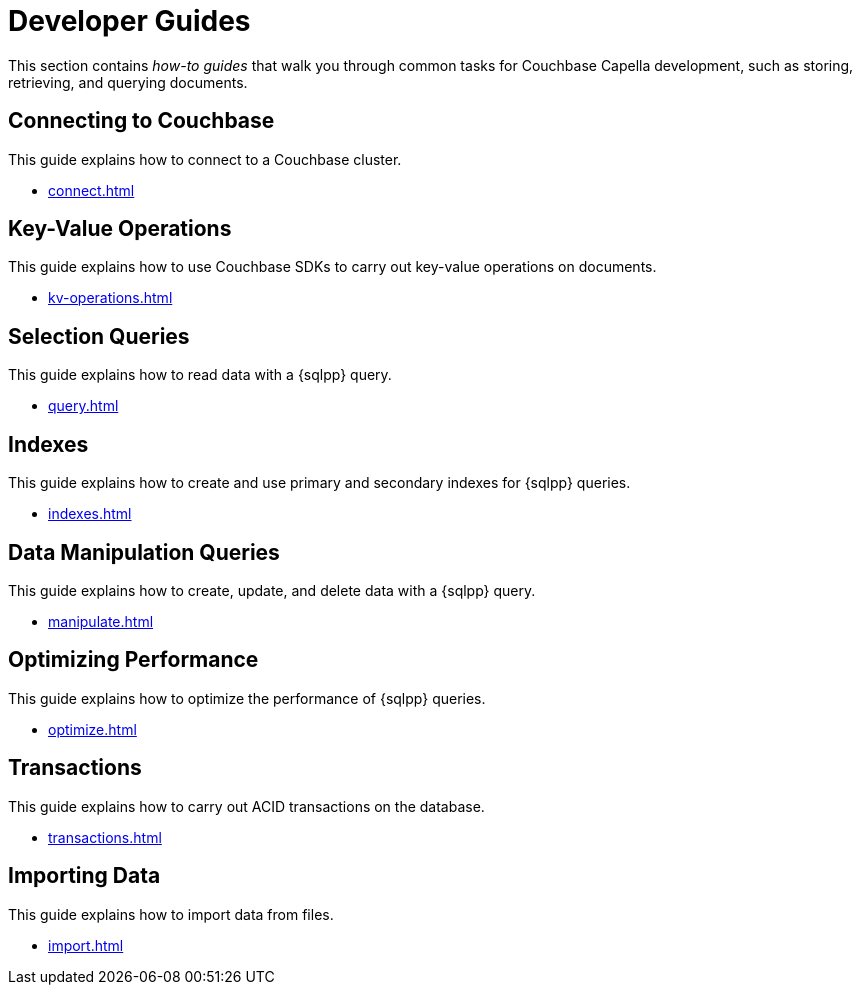 = Developer Guides
:page-role: tiles -toc
:description: This section contains how-to guides for developers.
:!sectids:

// Pass through HTML styles for this page.

ifdef::basebackend-html[]
++++
<style type="text/css">
  /* Extend heading across page width */
  div.page-heading-title,
  div.contributor-list-box,
  div#preamble,
  nav.pagination {
    flex-basis: 100%;
  }
</style>
++++
endif::[]

This section contains _how-to guides_ that walk you through common tasks for Couchbase Capella development, such as storing, retrieving, and querying documents.

== Connecting to Couchbase

This guide explains how to connect to a Couchbase cluster.

* xref:connect.adoc[]

== Key-Value Operations

This guide explains how to use Couchbase SDKs to carry out key-value operations on documents.

* xref:kv-operations.adoc[]

== Selection Queries

This guide explains how to read data with a {sqlpp} query.

* xref:query.adoc[]

== Indexes

This guide explains how to create and use primary and secondary indexes for {sqlpp} queries.

* xref:indexes.adoc[]

== Data Manipulation Queries

This guide explains how to create, update, and delete data with a {sqlpp} query.

* xref:manipulate.adoc[]

== Optimizing Performance

This guide explains how to optimize the performance of {sqlpp} queries.

* xref:optimize.adoc[]

== Transactions

This guide explains how to carry out ACID transactions on the database.

* xref:transactions.adoc[]

== Importing Data

This guide explains how to import data from files.

* xref:import.adoc[]

ifdef::javascript-udfs[]
== JavaScript User-Defined Functions

This guide explains how to create JavaScript User-Defined Functions, and how to call them through the Query WorkBench and the REST API.

* xref:javascript-udfs.adoc[]
endif::[]

